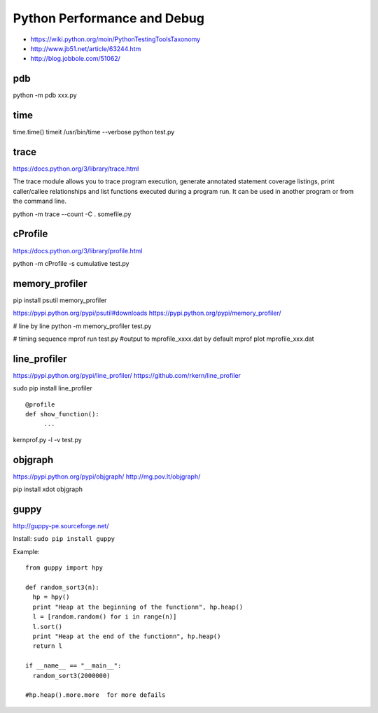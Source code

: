 Python Performance and Debug
============================

- https://wiki.python.org/moin/PythonTestingToolsTaxonomy
- http://www.jb51.net/article/63244.htm
- http://blog.jobbole.com/51062/


pdb
---
python -m pdb xxx.py


time
----
time.time()
timeit
/usr/bin/time --verbose python test.py


trace
-----
https://docs.python.org/3/library/trace.html

The trace module allows you to trace program execution, generate annotated statement coverage listings,
print caller/callee relationships and list functions executed during a program run.
It can be used in another program or from the command line.

python -m trace --count -C . somefile.py


cProfile
--------
https://docs.python.org/3/library/profile.html

python -m cProfile -s cumulative test.py


memory_profiler
---------------
pip install psutil memory_profiler

https://pypi.python.org/pypi/psutil#downloads
https://pypi.python.org/pypi/memory_profiler/

# line by line
python -m memory_profiler test.py

# timing sequence
mprof run test.py  #output to mprofile_xxxx.dat by default
mprof plot mprofile_xxx.dat


line_profiler
-------------
https://pypi.python.org/pypi/line_profiler/
https://github.com/rkern/line_profiler

sudo pip install line_profiler
::

    @profile
    def show_function():
         ...

kernprof.py -l -v test.py


objgraph
--------
https://pypi.python.org/pypi/objgraph/
http://mg.pov.lt/objgraph/

pip install xdot objgraph


guppy
-----
http://guppy-pe.sourceforge.net/

Install: ``sudo pip install guppy``

Example::

    from guppy import hpy
      
    def random_sort3(n):
      hp = hpy()
      print "Heap at the beginning of the functionn", hp.heap()
      l = [random.random() for i in range(n)]
      l.sort()
      print "Heap at the end of the functionn", hp.heap()
      return l
      
    if __name__ == "__main__":
      random_sort3(2000000)

    #hp.heap().more.more  for more defails
